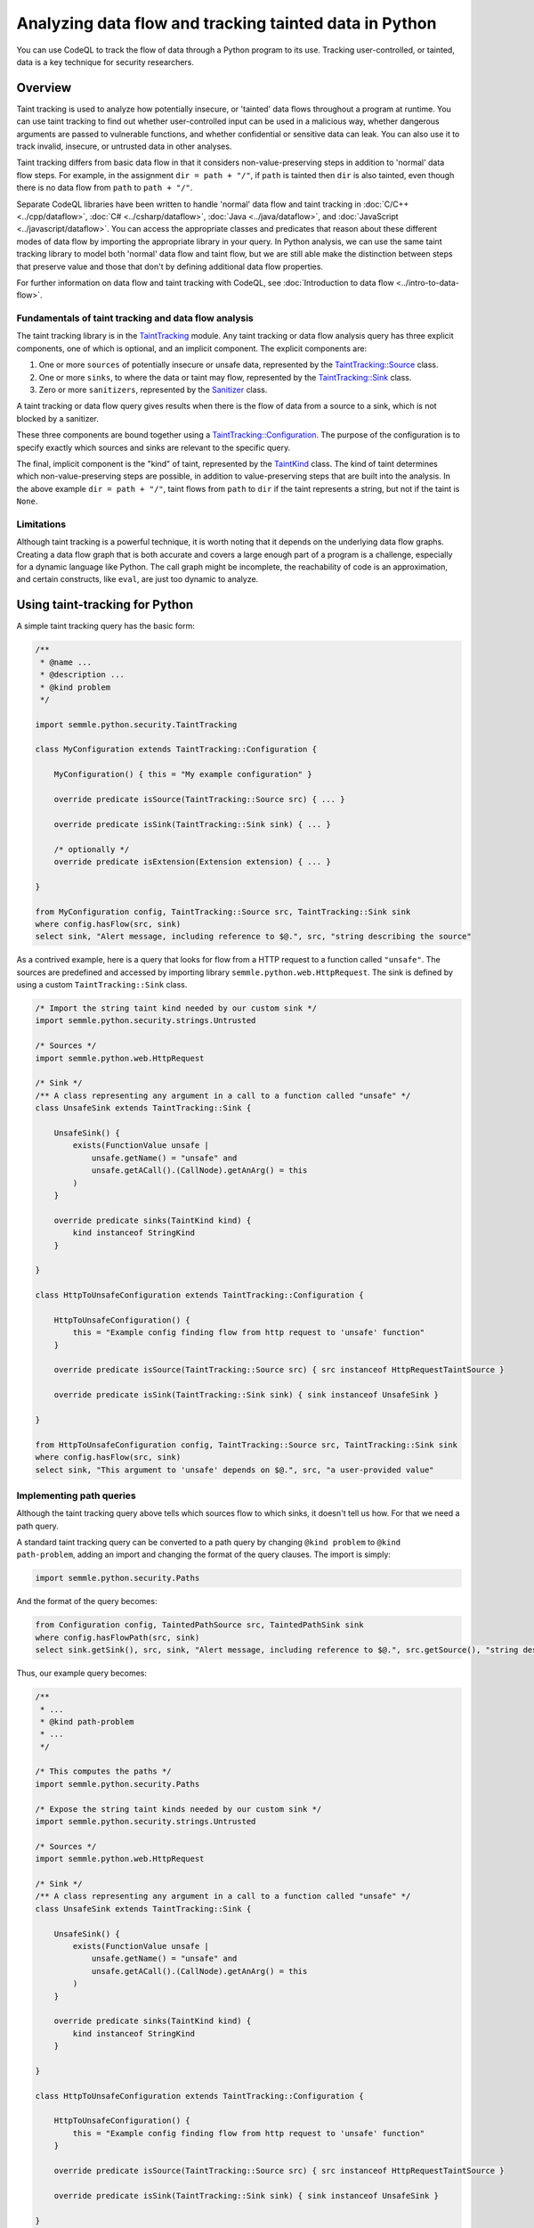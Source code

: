 Analyzing data flow and tracking tainted data in Python
=======================================================

You can use CodeQL to track the flow of data through a Python program to its use. Tracking user-controlled, or tainted, data is a key technique for security researchers.

Overview
--------

Taint tracking is used to analyze how potentially insecure, or 'tainted' data flows throughout a program at runtime.
You can use taint tracking to find out whether user-controlled input can be used in a malicious way,
whether dangerous arguments are passed to vulnerable functions, and whether confidential or sensitive data can leak.
You can also use it to track invalid, insecure, or untrusted data in other analyses.

Taint tracking differs from basic data flow in that it considers non-value-preserving steps in addition to 'normal' data flow steps.
For example, in the assignment ``dir = path + "/"``, if ``path`` is tainted then ``dir`` is also tainted,
even though there is no data flow from ``path`` to ``path + "/"``.

Separate CodeQL libraries have been written to handle 'normal' data flow and taint tracking in :doc:`C/C++ <../cpp/dataflow>`, :doc:`C# <../csharp/dataflow>`, :doc:`Java <../java/dataflow>`, and :doc:`JavaScript <../javascript/dataflow>`. You can access the appropriate classes and predicates that reason about these different modes of data flow by importing the appropriate library in your query.
In Python analysis, we can use the same taint tracking library to model both 'normal' data flow and taint flow, but we are still able make the distinction between steps that preserve value and those that don't by defining additional data flow properties.

For further information on data flow and taint tracking with CodeQL, see :doc:`Introduction to data flow <../intro-to-data-flow>`.

Fundamentals of taint tracking and data flow analysis
~~~~~~~~~~~~~~~~~~~~~~~~~~~~~~~~~~~~~~~~~~~~~~~~~~~~~

The taint tracking library is in the `TaintTracking <https://help.semmle.com/qldoc/python/semmle/python/dataflow/TaintTracking.qll/module.TaintTracking.html>`__ module.
Any taint tracking or data flow analysis query has three explicit components, one of which is optional, and an implicit component.
The explicit components are:

1. One or more ``sources`` of potentially insecure or unsafe data, represented by the `TaintTracking::Source <https://help.semmle.com/qldoc/python/semmle/python/dataflow/TaintTracking.qll/type.TaintTracking$TaintSource.html>`__ class.
2. One or more ``sinks``, to where the data or taint may flow, represented by the `TaintTracking::Sink <https://help.semmle.com/qldoc/python/semmle/python/dataflow/TaintTracking.qll/type.TaintTracking$TaintSink.html>`__ class.
3. Zero or more ``sanitizers``, represented by the `Sanitizer <https://help.semmle.com/qldoc/python/semmle/python/dataflow/TaintTracking.qll/type.TaintTracking$Sanitizer.html>`__ class.

A taint tracking or data flow query gives results when there is the flow of data from a source to a sink, which is not blocked by a sanitizer.

These three components are bound together using a `TaintTracking::Configuration <https://help.semmle.com/qldoc/python/semmle/python/dataflow/Configuration.qll/type.Configuration$TaintTracking$Configuration.html>`__.
The purpose of the configuration is to specify exactly which sources and sinks are relevant to the specific query.

The final, implicit component is the "kind" of taint, represented by the `TaintKind <https://help.semmle.com/qldoc/python/semmle/python/dataflow/TaintTracking.qll/type.TaintTracking$TaintKind.html>`__ class.
The kind of taint determines which non-value-preserving steps are possible, in addition to value-preserving steps that are built into the analysis.
In the above example ``dir = path + "/"``, taint flows from ``path`` to ``dir`` if the taint represents a string, but not if the taint is ``None``.

Limitations
~~~~~~~~~~~

Although taint tracking is a powerful technique, it is worth noting that it depends on the underlying data flow graphs.
Creating a data flow graph that is both accurate and covers a large enough part of a program is a challenge,
especially for a dynamic language like Python. The call graph might be incomplete, the reachability of code is an approximation,
and certain constructs, like ``eval``, are just too dynamic to analyze.


Using taint-tracking for Python
-------------------------------

A simple taint tracking query has the basic form:

.. code-block:: ql

    /**
     * @name ...
     * @description ...
     * @kind problem
     */

    import semmle.python.security.TaintTracking

    class MyConfiguration extends TaintTracking::Configuration {

        MyConfiguration() { this = "My example configuration" }

        override predicate isSource(TaintTracking::Source src) { ... }

        override predicate isSink(TaintTracking::Sink sink) { ... }

        /* optionally */
        override predicate isExtension(Extension extension) { ... }

    }

    from MyConfiguration config, TaintTracking::Source src, TaintTracking::Sink sink
    where config.hasFlow(src, sink)
    select sink, "Alert message, including reference to $@.", src, "string describing the source"

As a contrived example, here is a query that looks for flow from a HTTP request to a function called ``"unsafe"``.
The sources are predefined and accessed by importing library ``semmle.python.web.HttpRequest``.
The sink is defined by using a custom ``TaintTracking::Sink`` class.

.. code-block:: ql

    /* Import the string taint kind needed by our custom sink */
    import semmle.python.security.strings.Untrusted

    /* Sources */
    import semmle.python.web.HttpRequest

    /* Sink */
    /** A class representing any argument in a call to a function called "unsafe" */
    class UnsafeSink extends TaintTracking::Sink {

        UnsafeSink() {
            exists(FunctionValue unsafe |
                unsafe.getName() = "unsafe" and
                unsafe.getACall().(CallNode).getAnArg() = this
            )
        }

        override predicate sinks(TaintKind kind) {
            kind instanceof StringKind
        }

    }

    class HttpToUnsafeConfiguration extends TaintTracking::Configuration {

        HttpToUnsafeConfiguration() {
            this = "Example config finding flow from http request to 'unsafe' function"
        }

        override predicate isSource(TaintTracking::Source src) { src instanceof HttpRequestTaintSource }

        override predicate isSink(TaintTracking::Sink sink) { sink instanceof UnsafeSink }

    }

    from HttpToUnsafeConfiguration config, TaintTracking::Source src, TaintTracking::Sink sink
    where config.hasFlow(src, sink)
    select sink, "This argument to 'unsafe' depends on $@.", src, "a user-provided value"



Implementing path queries
~~~~~~~~~~~~~~~~~~~~~~~~~

Although the taint tracking query above tells which sources flow to which sinks, it doesn't tell us how.
For that we need a path query.

A standard taint tracking query can be converted to a path query by changing ``@kind problem`` to ``@kind path-problem``,
adding an import and changing the format of the query clauses.
The import is simply:

.. code-block:: ql

    import semmle.python.security.Paths

And the format of the query becomes:

.. code-block:: ql

    from Configuration config, TaintedPathSource src, TaintedPathSink sink
    where config.hasFlowPath(src, sink)
    select sink.getSink(), src, sink, "Alert message, including reference to $@.", src.getSource(), "string describing the source"

Thus, our example query becomes:

.. code-block:: ql

    /**
     * ...
     * @kind path-problem
     * ...
     */

    /* This computes the paths */
    import semmle.python.security.Paths

    /* Expose the string taint kinds needed by our custom sink */
    import semmle.python.security.strings.Untrusted

    /* Sources */
    import semmle.python.web.HttpRequest

    /* Sink */
    /** A class representing any argument in a call to a function called "unsafe" */
    class UnsafeSink extends TaintTracking::Sink {

        UnsafeSink() {
            exists(FunctionValue unsafe |
                unsafe.getName() = "unsafe" and
                unsafe.getACall().(CallNode).getAnArg() = this
            )
        }

        override predicate sinks(TaintKind kind) {
            kind instanceof StringKind
        }

    }

    class HttpToUnsafeConfiguration extends TaintTracking::Configuration {

        HttpToUnsafeConfiguration() {
            this = "Example config finding flow from http request to 'unsafe' function"
        }

        override predicate isSource(TaintTracking::Source src) { src instanceof HttpRequestTaintSource }

        override predicate isSink(TaintTracking::Sink sink) { sink instanceof UnsafeSink }

    }

    from HttpToUnsafeConfiguration config, TaintedPathSource src, TaintedPathSink sink
    where config.hasFlowPath(src, sink)
    select sink.getSink(), src, sink, "This argument to 'unsafe' depends on $@.", src.getSource(), "a user-provided value"



Custom taint kinds and flows
----------------------------

In the above examples, we have assumed the existence of a suitable ``TaintKind``,
but sometimes it is necessary to model the flow of other objects, such as database connections, or ``None``.

The ``TaintTracking::Source`` and ``TaintTracking::Sink`` classes have predicates that determine which kind of taint the source and sink model, respectively.

.. code-block:: ql

    abstract class Source {
        abstract predicate isSourceOf(TaintKind kind);
        ...
    }

    abstract class Sink {
        abstract predicate sinks(TaintKind taint);
        ...
    }

The ``TaintKind`` itself is just a string (a QL string, not a CodeQL entity representing a Python string),
which provides methods to extend flow and allow the kind of taint to change along the path.
The ``TaintKind`` class has many predicates allowing flow to be modified.
This simplest ``TaintKind`` does not override any predicates, meaning that it only flows as opaque data.
An example of this is the `Hard-coded credentials query <https://lgtm.com/query/rule:1506421276400/lang:python/>`_,
which defines the simplest possible taint kind class, ``HardcodedValue``, and custom source and sink classes.

.. code-block:: ql

    class HardcodedValue extends TaintKind {
        HardcodedValue() {
            this = "hard coded value"
        }
    }

    class HardcodedValueSource extends TaintTracking::Source {
        ...
        override predicate isSourceOf(TaintKind kind) {
            kind instanceof HardcodedValue
        }
    }

    class CredentialSink extends TaintTracking::Sink {
        ...
        override predicate sinks(TaintKind kind) {
            kind instanceof HardcodedValue
        }
    }

What next?
----------

-  Experiment with the worked examples in the following tutorial topics: :doc:`Control flow <control-flow>` and :doc:`Points-to analysis and type inference <pointsto-type-infer>`.
-  Find out more about QL in the `QL language handbook <https://help.semmle.com/QL/ql-handbook/index.html>`__ and `QL language specification <https://help.semmle.com/QL/ql-spec/language.html>`__.
